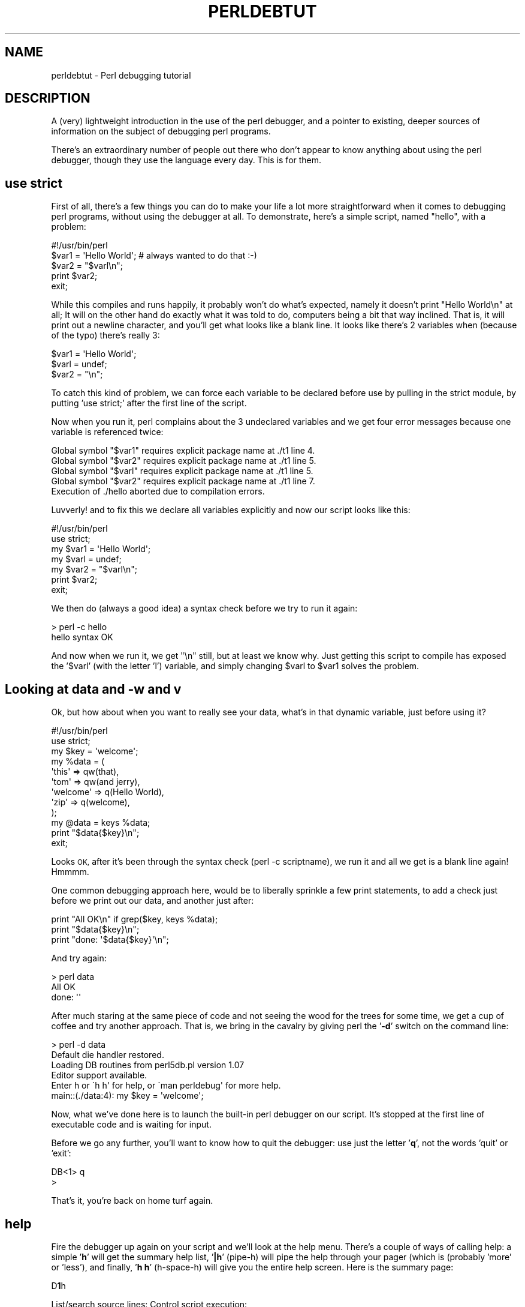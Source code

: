 .\" Automatically generated by Pod::Man 4.14 (Pod::Simple 3.43)
.\"
.\" Standard preamble:
.\" ========================================================================
.de Sp \" Vertical space (when we can't use .PP)
.if t .sp .5v
.if n .sp
..
.de Vb \" Begin verbatim text
.ft CW
.nf
.ne \\$1
..
.de Ve \" End verbatim text
.ft R
.fi
..
.\" Set up some character translations and predefined strings.  \*(-- will
.\" give an unbreakable dash, \*(PI will give pi, \*(L" will give a left
.\" double quote, and \*(R" will give a right double quote.  \*(C+ will
.\" give a nicer C++.  Capital omega is used to do unbreakable dashes and
.\" therefore won't be available.  \*(C` and \*(C' expand to `' in nroff,
.\" nothing in troff, for use with C<>.
.tr \(*W-
.ds C+ C\v'-.1v'\h'-1p'\s-2+\h'-1p'+\s0\v'.1v'\h'-1p'
.ie n \{\
.    ds -- \(*W-
.    ds PI pi
.    if (\n(.H=4u)&(1m=24u) .ds -- \(*W\h'-12u'\(*W\h'-12u'-\" diablo 10 pitch
.    if (\n(.H=4u)&(1m=20u) .ds -- \(*W\h'-12u'\(*W\h'-8u'-\"  diablo 12 pitch
.    ds L" ""
.    ds R" ""
.    ds C` ""
.    ds C' ""
'br\}
.el\{\
.    ds -- \|\(em\|
.    ds PI \(*p
.    ds L" ``
.    ds R" ''
.    ds C`
.    ds C'
'br\}
.\"
.\" Escape single quotes in literal strings from groff's Unicode transform.
.ie \n(.g .ds Aq \(aq
.el       .ds Aq '
.\"
.\" If the F register is >0, we'll generate index entries on stderr for
.\" titles (.TH), headers (.SH), subsections (.SS), items (.Ip), and index
.\" entries marked with X<> in POD.  Of course, you'll have to process the
.\" output yourself in some meaningful fashion.
.\"
.\" Avoid warning from groff about undefined register 'F'.
.de IX
..
.nr rF 0
.if \n(.g .if rF .nr rF 1
.if (\n(rF:(\n(.g==0)) \{\
.    if \nF \{\
.        de IX
.        tm Index:\\$1\t\\n%\t"\\$2"
..
.        if !\nF==2 \{\
.            nr % 0
.            nr F 2
.        \}
.    \}
.\}
.rr rF
.\"
.\" Accent mark definitions (@(#)ms.acc 1.5 88/02/08 SMI; from UCB 4.2).
.\" Fear.  Run.  Save yourself.  No user-serviceable parts.
.    \" fudge factors for nroff and troff
.if n \{\
.    ds #H 0
.    ds #V .8m
.    ds #F .3m
.    ds #[ \f1
.    ds #] \fP
.\}
.if t \{\
.    ds #H ((1u-(\\\\n(.fu%2u))*.13m)
.    ds #V .6m
.    ds #F 0
.    ds #[ \&
.    ds #] \&
.\}
.    \" simple accents for nroff and troff
.if n \{\
.    ds ' \&
.    ds ` \&
.    ds ^ \&
.    ds , \&
.    ds ~ ~
.    ds /
.\}
.if t \{\
.    ds ' \\k:\h'-(\\n(.wu*8/10-\*(#H)'\'\h"|\\n:u"
.    ds ` \\k:\h'-(\\n(.wu*8/10-\*(#H)'\`\h'|\\n:u'
.    ds ^ \\k:\h'-(\\n(.wu*10/11-\*(#H)'^\h'|\\n:u'
.    ds , \\k:\h'-(\\n(.wu*8/10)',\h'|\\n:u'
.    ds ~ \\k:\h'-(\\n(.wu-\*(#H-.1m)'~\h'|\\n:u'
.    ds / \\k:\h'-(\\n(.wu*8/10-\*(#H)'\z\(sl\h'|\\n:u'
.\}
.    \" troff and (daisy-wheel) nroff accents
.ds : \\k:\h'-(\\n(.wu*8/10-\*(#H+.1m+\*(#F)'\v'-\*(#V'\z.\h'.2m+\*(#F'.\h'|\\n:u'\v'\*(#V'
.ds 8 \h'\*(#H'\(*b\h'-\*(#H'
.ds o \\k:\h'-(\\n(.wu+\w'\(de'u-\*(#H)/2u'\v'-.3n'\*(#[\z\(de\v'.3n'\h'|\\n:u'\*(#]
.ds d- \h'\*(#H'\(pd\h'-\w'~'u'\v'-.25m'\f2\(hy\fP\v'.25m'\h'-\*(#H'
.ds D- D\\k:\h'-\w'D'u'\v'-.11m'\z\(hy\v'.11m'\h'|\\n:u'
.ds th \*(#[\v'.3m'\s+1I\s-1\v'-.3m'\h'-(\w'I'u*2/3)'\s-1o\s+1\*(#]
.ds Th \*(#[\s+2I\s-2\h'-\w'I'u*3/5'\v'-.3m'o\v'.3m'\*(#]
.ds ae a\h'-(\w'a'u*4/10)'e
.ds Ae A\h'-(\w'A'u*4/10)'E
.    \" corrections for vroff
.if v .ds ~ \\k:\h'-(\\n(.wu*9/10-\*(#H)'\s-2\u~\d\s+2\h'|\\n:u'
.if v .ds ^ \\k:\h'-(\\n(.wu*10/11-\*(#H)'\v'-.4m'^\v'.4m'\h'|\\n:u'
.    \" for low resolution devices (crt and lpr)
.if \n(.H>23 .if \n(.V>19 \
\{\
.    ds : e
.    ds 8 ss
.    ds o a
.    ds d- d\h'-1'\(ga
.    ds D- D\h'-1'\(hy
.    ds th \o'bp'
.    ds Th \o'LP'
.    ds ae ae
.    ds Ae AE
.\}
.rm #[ #] #H #V #F C
.\" ========================================================================
.\"
.IX Title "PERLDEBTUT 1"
.TH PERLDEBTUT 1 "2022-04-24" "perl v5.36.0" "Perl Programmers Reference Guide"
.\" For nroff, turn off justification.  Always turn off hyphenation; it makes
.\" way too many mistakes in technical documents.
.if n .ad l
.nh
.SH "NAME"
perldebtut \- Perl debugging tutorial
.SH "DESCRIPTION"
.IX Header "DESCRIPTION"
A (very) lightweight introduction in the use of the perl debugger, and a
pointer to existing, deeper sources of information on the subject of debugging
perl programs.
.PP
There's an extraordinary number of people out there who don't appear to know
anything about using the perl debugger, though they use the language every
day.  
This is for them.
.SH "use strict"
.IX Header "use strict"
First of all, there's a few things you can do to make your life a lot more
straightforward when it comes to debugging perl programs, without using the
debugger at all.  To demonstrate, here's a simple script, named \*(L"hello\*(R", with
a problem:
.PP
.Vb 1
\&        #!/usr/bin/perl
\&
\&        $var1 = \*(AqHello World\*(Aq; # always wanted to do that :\-)
\&        $var2 = "$varl\en";
\&
\&        print $var2; 
\&        exit;
.Ve
.PP
While this compiles and runs happily, it probably won't do what's expected,
namely it doesn't print \*(L"Hello World\en\*(R" at all;  It will on the other hand do
exactly what it was told to do, computers being a bit that way inclined.  That
is, it will print out a newline character, and you'll get what looks like a
blank line.  It looks like there's 2 variables when (because of the typo)
there's really 3:
.PP
.Vb 3
\&        $var1 = \*(AqHello World\*(Aq;
\&        $varl = undef;
\&        $var2 = "\en";
.Ve
.PP
To catch this kind of problem, we can force each variable to be declared
before use by pulling in the strict module, by putting 'use strict;' after the
first line of the script.
.PP
Now when you run it, perl complains about the 3 undeclared variables and we
get four error messages because one variable is referenced twice:
.PP
.Vb 5
\& Global symbol "$var1" requires explicit package name at ./t1 line 4.
\& Global symbol "$var2" requires explicit package name at ./t1 line 5.
\& Global symbol "$varl" requires explicit package name at ./t1 line 5.
\& Global symbol "$var2" requires explicit package name at ./t1 line 7.
\& Execution of ./hello aborted due to compilation errors.
.Ve
.PP
Luvverly! and to fix this we declare all variables explicitly and now our
script looks like this:
.PP
.Vb 2
\&        #!/usr/bin/perl
\&        use strict;
\&
\&        my $var1 = \*(AqHello World\*(Aq;
\&        my $varl = undef;
\&        my $var2 = "$varl\en";
\&
\&        print $var2; 
\&        exit;
.Ve
.PP
We then do (always a good idea) a syntax check before we try to run it again:
.PP
.Vb 2
\&        > perl \-c hello
\&        hello syntax OK
.Ve
.PP
And now when we run it, we get \*(L"\en\*(R" still, but at least we know why.  Just
getting this script to compile has exposed the '$varl' (with the letter 'l')
variable, and simply changing \f(CW$varl\fR to \f(CW$var1\fR solves the problem.
.SH "Looking at data and \-w and v"
.IX Header "Looking at data and -w and v"
Ok, but how about when you want to really see your data, what's in that
dynamic variable, just before using it?
.PP
.Vb 2
\&        #!/usr/bin/perl 
\&        use strict;
\&
\&        my $key = \*(Aqwelcome\*(Aq;
\&        my %data = (
\&                \*(Aqthis\*(Aq => qw(that), 
\&                \*(Aqtom\*(Aq => qw(and jerry),
\&                \*(Aqwelcome\*(Aq => q(Hello World),
\&                \*(Aqzip\*(Aq => q(welcome),
\&        );
\&        my @data = keys %data;
\&
\&        print "$data{$key}\en";
\&        exit;
.Ve
.PP
Looks \s-1OK,\s0 after it's been through the syntax check (perl \-c scriptname), we
run it and all we get is a blank line again!  Hmmmm.
.PP
One common debugging approach here, would be to liberally sprinkle a few print
statements, to add a check just before we print out our data, and another just
after:
.PP
.Vb 3
\&        print "All OK\en" if grep($key, keys %data);
\&        print "$data{$key}\en";
\&        print "done: \*(Aq$data{$key}\*(Aq\en";
.Ve
.PP
And try again:
.PP
.Vb 2
\&        > perl data
\&        All OK     
\&
\&        done: \*(Aq\*(Aq
.Ve
.PP
After much staring at the same piece of code and not seeing the wood for the
trees for some time, we get a cup of coffee and try another approach.  That
is, we bring in the cavalry by giving perl the '\fB\-d\fR' switch on the command
line:
.PP
.Vb 2
\&        > perl \-d data 
\&        Default die handler restored.
\&
\&        Loading DB routines from perl5db.pl version 1.07
\&        Editor support available.
\&
\&        Enter h or \`h h\*(Aq for help, or \`man perldebug\*(Aq for more help.
\&
\&        main::(./data:4):     my $key = \*(Aqwelcome\*(Aq;
.Ve
.PP
Now, what we've done here is to launch the built-in perl debugger on our
script.  It's stopped at the first line of executable code and is waiting for
input.
.PP
Before we go any further, you'll want to know how to quit the debugger: use
just the letter '\fBq\fR', not the words 'quit' or 'exit':
.PP
.Vb 2
\&        DB<1> q
\&        >
.Ve
.PP
That's it, you're back on home turf again.
.SH "help"
.IX Header "help"
Fire the debugger up again on your script and we'll look at the help menu. 
There's a couple of ways of calling help: a simple '\fBh\fR' will get the summary 
help list, '\fB|h\fR' (pipe-h) will pipe the help through your pager (which is 
(probably 'more' or 'less'), and finally, '\fBh h\fR' (h\-space-h) will give you 
the entire help screen.  Here is the summary page:
.PP
D\fB1\fRh
.PP
.Vb 10
\& List/search source lines:               Control script execution:
\&  l [ln|sub]  List source code            T           Stack trace
\&  \- or .      List previous/current line  s [expr]    Single step
\&                                                               [in expr]
\&  v [line]    View around line            n [expr]    Next, steps over
\&                                                                    subs
\&  f filename  View source in file         <CR/Enter>  Repeat last n or s
\&  /pattern/ ?patt?   Search forw/backw    r           Return from
\&                                                              subroutine
\&  M           Show module versions        c [ln|sub]  Continue until
\&                                                                position
\& Debugger controls:                       L           List break/watch/
\&                                                                 actions
\&  o [...]     Set debugger options        t [expr]    Toggle trace
\&                                                            [trace expr]
\&  <[<]|{[{]|>[>] [cmd] Do pre/post\-prompt b [ln|event|sub] [cnd] Set
\&                                                              breakpoint
\&  ! [N|pat]   Redo a previous command     B ln|*      Delete a/all
\&                                                             breakpoints
\&  H [\-num]    Display last num commands   a [ln] cmd  Do cmd before line
\&  = [a val]   Define/list an alias        A ln|*      Delete a/all
\&                                                                 actions
\&  h [db_cmd]  Get help on command         w expr      Add a watch
\&                                                              expression
\&  h h         Complete help page          W expr|*    Delete a/all watch
\&                                                                   exprs
\&  |[|]db_cmd  Send output to pager        ![!] syscmd Run cmd in a
\&                                                              subprocess
\&  q or ^D     Quit                        R           Attempt a restart
\& Data Examination:     expr     Execute perl code, also see: s,n,t expr
\&  x|m expr       Evals expr in list context, dumps the result or lists
\&                                                                methods.
\&  p expr         Print expression (uses script\*(Aqs current package).
\&  S [[!]pat]     List subroutine names [not] matching pattern
\&  V [Pk [Vars]]  List Variables in Package.  Vars can be ~pattern or
\&                                                               !pattern.
\&  X [Vars]       Same as "V current_package [Vars]".
\&  y [n [Vars]]   List lexicals in higher scope <n>.  Vars same as V.
\& For more help, type h cmd_letter, or run man perldebug for all docs.
.Ve
.PP
More confusing options than you can shake a big stick at!  It's not as bad as
it looks and it's very useful to know more about all of it, and fun too!
.PP
There's a couple of useful ones to know about straight away.  You wouldn't
think we're using any libraries at all at the moment, but '\fBM\fR' will show
which modules are currently loaded, and their version number, while '\fBm\fR' 
will show the methods, and '\fBS\fR' shows all subroutines (by pattern) as 
shown below.  '\fBV\fR' and '\fBX\fR' show variables in the program by package 
scope and can be constrained by pattern.
.PP
.Vb 5
\&        DB<2>S str 
\&        dumpvar::stringify
\&        strict::bits
\&        strict::import
\&        strict::unimport
.Ve
.PP
Using 'X' and cousins requires you not to use the type identifiers ($@%), just
the 'name':
.PP
.Vb 2
\&        DM<3>X ~err
\&        FileHandle(stderr) => fileno(2)
.Ve
.PP
Remember we're in our tiny program with a problem, we should have a look at
where we are, and what our data looks like. First of all let's view some code 
at our present position (the first line of code in this case), via '\fBv\fR':
.PP
.Vb 11
\&        DB<4> v
\&        1       #!/usr/bin/perl
\&        2:      use strict;
\&        3
\&        4==>    my $key = \*(Aqwelcome\*(Aq;
\&        5:      my %data = (
\&        6               \*(Aqthis\*(Aq => qw(that),
\&        7               \*(Aqtom\*(Aq => qw(and jerry),
\&        8               \*(Aqwelcome\*(Aq => q(Hello World),
\&        9               \*(Aqzip\*(Aq => q(welcome),
\&        10      );
.Ve
.PP
At line number 4 is a helpful pointer, that tells you where you are now.  To
see more code, type 'v' again:
.PP
.Vb 9
\&        DB<4> v
\&        8               \*(Aqwelcome\*(Aq => q(Hello World),
\&        9               \*(Aqzip\*(Aq => q(welcome),
\&        10      );
\&        11:     my @data = keys %data;
\&        12:     print "All OK\en" if grep($key, keys %data);
\&        13:     print "$data{$key}\en";
\&        14:     print "done: \*(Aq$data{$key}\*(Aq\en";
\&        15:     exit;
.Ve
.PP
And if you wanted to list line 5 again, type 'l 5', (note the space):
.PP
.Vb 2
\&        DB<4> l 5
\&        5:      my %data = (
.Ve
.PP
In this case, there's not much to see, but of course normally there's pages of
stuff to wade through, and 'l' can be very useful.  To reset your view to the
line we're about to execute, type a lone period '.':
.PP
.Vb 2
\&        DB<5> .
\&        main::(./data_a:4):     my $key = \*(Aqwelcome\*(Aq;
.Ve
.PP
The line shown is the one that is about to be executed \fBnext\fR, it hasn't
happened yet.  So while we can print a variable with the letter '\fBp\fR', at
this point all we'd get is an empty (undefined) value back.  What we need to
do is to step through the next executable statement with an '\fBs\fR':
.PP
.Vb 7
\&        DB<6> s
\&        main::(./data_a:5):     my %data = (
\&        main::(./data_a:6):             \*(Aqthis\*(Aq => qw(that),
\&        main::(./data_a:7):             \*(Aqtom\*(Aq => qw(and jerry),
\&        main::(./data_a:8):             \*(Aqwelcome\*(Aq => q(Hello World),
\&        main::(./data_a:9):             \*(Aqzip\*(Aq => q(welcome),
\&        main::(./data_a:10):    );
.Ve
.PP
Now we can have a look at that first ($key) variable:
.PP
.Vb 2
\&        DB<7> p $key 
\&        welcome
.Ve
.PP
line 13 is where the action is, so let's continue down to there via the letter
\&'\fBc\fR', which by the way, inserts a 'one\-time\-only' breakpoint at the given
line or sub routine:
.PP
.Vb 3
\&        DB<8> c 13
\&        All OK
\&        main::(./data_a:13):    print "$data{$key}\en";
.Ve
.PP
We've gone past our check (where 'All \s-1OK\s0' was printed) and have stopped just
before the meat of our task.  We could try to print out a couple of variables
to see what is happening:
.PP
.Vb 1
\&        DB<9> p $data{$key}
.Ve
.PP
Not much in there, lets have a look at our hash:
.PP
.Vb 2
\&        DB<10> p %data
\&        Hello Worldziptomandwelcomejerrywelcomethisthat 
\&
\&        DB<11> p keys %data
\&        Hello Worldtomwelcomejerrythis
.Ve
.PP
Well, this isn't very easy to read, and using the helpful manual (\fBh h\fR), the
\&'\fBx\fR' command looks promising:
.PP
.Vb 11
\&        DB<12> x %data
\&        0  \*(AqHello World\*(Aq
\&        1  \*(Aqzip\*(Aq
\&        2  \*(Aqtom\*(Aq
\&        3  \*(Aqand\*(Aq
\&        4  \*(Aqwelcome\*(Aq
\&        5  undef
\&        6  \*(Aqjerry\*(Aq
\&        7  \*(Aqwelcome\*(Aq
\&        8  \*(Aqthis\*(Aq
\&        9  \*(Aqthat\*(Aq
.Ve
.PP
That's not much help, a couple of welcomes in there, but no indication of
which are keys, and which are values, it's just a listed array dump and, in
this case, not particularly helpful.  The trick here, is to use a \fBreference\fR
to the data structure:
.PP
.Vb 7
\&        DB<13> x \e%data
\&        0  HASH(0x8194bc4)
\&           \*(AqHello World\*(Aq => \*(Aqzip\*(Aq
\&           \*(Aqjerry\*(Aq => \*(Aqwelcome\*(Aq
\&           \*(Aqthis\*(Aq => \*(Aqthat\*(Aq
\&           \*(Aqtom\*(Aq => \*(Aqand\*(Aq
\&           \*(Aqwelcome\*(Aq => undef
.Ve
.PP
The reference is truly dumped and we can finally see what we're dealing with. 
Our quoting was perfectly valid but wrong for our purposes, with 'and jerry'
being treated as 2 separate words rather than a phrase, thus throwing the
evenly paired hash structure out of alignment.
.PP
The '\fB\-w\fR' switch would have told us about this, had we used it at the start,
and saved us a lot of trouble:
.PP
.Vb 2
\&        > perl \-w data
\&        Odd number of elements in hash assignment at ./data line 5.
.Ve
.PP
We fix our quoting: 'tom' => q(and jerry), and run it again, this time we get
our expected output:
.PP
.Vb 2
\&        > perl \-w data
\&        Hello World
.Ve
.PP
While we're here, take a closer look at the '\fBx\fR' command, it's really useful
and will merrily dump out nested references, complete objects, partial objects
\&\- just about whatever you throw at it:
.PP
Let's make a quick object and x\-plode it, first we'll start the debugger:
it wants some form of input from \s-1STDIN,\s0 so we give it something non-committal,
a zero:
.PP
.Vb 2
\& > perl \-de 0
\& Default die handler restored.
\&
\& Loading DB routines from perl5db.pl version 1.07
\& Editor support available.
\&
\& Enter h or \`h h\*(Aq for help, or \`man perldebug\*(Aq for more help.
\&
\& main::(\-e:1):   0
.Ve
.PP
Now build an on-the-fly object over a couple of lines (note the backslash):
.PP
.Vb 2
\& DB<1> $obj = bless({\*(Aqunique_id\*(Aq=>\*(Aq123\*(Aq, \*(Aqattr\*(Aq=> \e
\& cont:  {\*(Aqcol\*(Aq => \*(Aqblack\*(Aq, \*(Aqthings\*(Aq => [qw(this that etc)]}}, \*(AqMY_class\*(Aq)
.Ve
.PP
And let's have a look at it:
.PP
.Vb 10
\&        DB<2> x $obj
\& 0  MY_class=HASH(0x828ad98)
\&                \*(Aqattr\*(Aq => HASH(0x828ad68)
\&        \*(Aqcol\*(Aq => \*(Aqblack\*(Aq
\&        \*(Aqthings\*(Aq => ARRAY(0x828abb8)
\&                0  \*(Aqthis\*(Aq
\&                1  \*(Aqthat\*(Aq
\&                2  \*(Aqetc\*(Aq
\&                \*(Aqunique_id\*(Aq => 123       
\&        DB<3>
.Ve
.PP
Useful, huh?  You can eval nearly anything in there, and experiment with bits
of code or regexes until the cows come home:
.PP
.Vb 1
\& DB<3> @data = qw(this that the other atheism leather theory scythe)
\&
\& DB<4> p \*(Aqsaw \-> \*(Aq.($cnt += map { print "\et:\et$_\en" } grep(/the/, sort @data))
\& atheism
\& leather
\& other
\& scythe
\& the
\& theory
\& saw \-> 6
.Ve
.PP
If you want to see the command History, type an '\fBH\fR':
.PP
.Vb 7
\& DB<5> H
\& 4: p \*(Aqsaw \-> \*(Aq.($cnt += map { print "\et:\et$_\en" } grep(/the/, sort @data))
\& 3: @data = qw(this that the other atheism leather theory scythe)
\& 2: x $obj
\& 1: $obj = bless({\*(Aqunique_id\*(Aq=>\*(Aq123\*(Aq, \*(Aqattr\*(Aq=>
\& {\*(Aqcol\*(Aq => \*(Aqblack\*(Aq, \*(Aqthings\*(Aq => [qw(this that etc)]}}, \*(AqMY_class\*(Aq)
\& DB<5>
.Ve
.PP
And if you want to repeat any previous command, use the exclamation: '\fB!\fR':
.PP
.Vb 9
\& DB<5> !4
\& p \*(Aqsaw \-> \*(Aq.($cnt += map { print "$_\en" } grep(/the/, sort @data))
\& atheism
\& leather
\& other
\& scythe
\& the
\& theory
\& saw \-> 12
.Ve
.PP
For more on references see perlref and perlreftut
.SH "Stepping through code"
.IX Header "Stepping through code"
Here's a simple program which converts between Celsius and Fahrenheit, it too
has a problem:
.PP
.Vb 2
\& #!/usr/bin/perl
\& use v5.36;
\&
\& my $arg = $ARGV[0] || \*(Aq\-c20\*(Aq;
\&
\& if ($arg =~ /^\e\-(c|f)((\e\-|\e+)*\ed+(\e.\ed+)*)$/) {
\&        my ($deg, $num) = ($1, $2);
\&        my ($in, $out) = ($num, $num);
\&        if ($deg eq \*(Aqc\*(Aq) {
\&                $deg = \*(Aqf\*(Aq;
\&                $out = &c2f($num);
\&        } else {
\&                $deg = \*(Aqc\*(Aq;
\&                $out = &f2c($num);
\&        }
\&        $out = sprintf(\*(Aq%0.2f\*(Aq, $out);
\&        $out =~ s/^((\e\-|\e+)*\ed+)\e.0+$/$1/;
\&        print "$out $deg\en";
\& } else {
\&        print "Usage: $0 \-[c|f] num\en";
\& }
\& exit;
\&
\& sub f2c {
\&        my $f = shift;
\&        my $c = 5 * $f \- 32 / 9;
\&        return $c;
\& }
\&
\& sub c2f {
\&        my $c = shift;
\&        my $f = 9 * $c / 5 + 32;
\&        return $f;
\& }
.Ve
.PP
For some reason, the Fahrenheit to Celsius conversion fails to return the
expected output.  This is what it does:
.PP
.Vb 2
\& > temp \-c0.72
\& 33.30 f
\&
\& > temp \-f33.3
\& 162.94 c
.Ve
.PP
Not very consistent!  We'll set a breakpoint in the code manually and run it
under the debugger to see what's going on.  A breakpoint is a flag, to which
the debugger will run without interruption, when it reaches the breakpoint, it
will stop execution and offer a prompt for further interaction.  In normal
use, these debugger commands are completely ignored, and they are safe \- if a
little messy, to leave in production code.
.PP
.Vb 4
\&        my ($in, $out) = ($num, $num);
\&        $DB::single=2; # insert at line 9!
\&        if ($deg eq \*(Aqc\*(Aq) 
\&                ...
\&
\&        > perl \-d temp \-f33.3
\&        Default die handler restored.
\&
\&        Loading DB routines from perl5db.pl version 1.07
\&        Editor support available.
\&
\&        Enter h or \`h h\*(Aq for help, or \`man perldebug\*(Aq for more help.
\&
\&        main::(temp:4): my $arg = $ARGV[0] || \*(Aq\-c100\*(Aq;
.Ve
.PP
We'll simply continue down to our pre-set breakpoint with a '\fBc\fR':
.PP
.Vb 2
\&        DB<1> c
\&        main::(temp:10):                if ($deg eq \*(Aqc\*(Aq) {
.Ve
.PP
Followed by a view command to see where we are:
.PP
.Vb 11
\&        DB<1> v
\&        7:              my ($deg, $num) = ($1, $2);
\&        8:              my ($in, $out) = ($num, $num);
\&        9:              $DB::single=2;
\&        10==>           if ($deg eq \*(Aqc\*(Aq) {
\&        11:                     $deg = \*(Aqf\*(Aq;
\&        12:                     $out = &c2f($num);
\&        13              } else {
\&        14:                     $deg = \*(Aqc\*(Aq;
\&        15:                     $out = &f2c($num);
\&        16              }
.Ve
.PP
And a print to show what values we're currently using:
.PP
.Vb 2
\&        DB<1> p $deg, $num
\&        f33.3
.Ve
.PP
We can put another break point on any line beginning with a colon, we'll use
line 17 as that's just as we come out of the subroutine, and we'd like to
pause there later on:
.PP
.Vb 1
\&        DB<2> b 17
.Ve
.PP
There's no feedback from this, but you can see what breakpoints are set by
using the list 'L' command:
.PP
.Vb 4
\&        DB<3> L
\&        temp:
\&                17:            print "$out $deg\en";
\&                break if (1)
.Ve
.PP
Note that to delete a breakpoint you use 'B'.
.PP
Now we'll continue down into our subroutine, this time rather than by line
number, we'll use the subroutine name, followed by the now familiar 'v':
.PP
.Vb 2
\&        DB<3> c f2c
\&        main::f2c(temp:30):             my $f = shift;  
\&
\&        DB<4> v
\&        24:     exit;
\&        25
\&        26      sub f2c {
\&        27==>           my $f = shift;
\&        28:             my $c = 5 * $f \- 32 / 9; 
\&        29:             return $c;
\&        30      }
\&        31
\&        32      sub c2f {
\&        33:             my $c = shift;
.Ve
.PP
Note that if there was a subroutine call between us and line 29, and we wanted
to \fBsingle-step\fR through it, we could use the '\fBs\fR' command, and to step
over it we would use '\fBn\fR' which would execute the sub, but not descend into
it for inspection.  In this case though, we simply continue down to line 29:
.PP
.Vb 2
\&        DB<4> c 29  
\&        main::f2c(temp:29):             return $c;
.Ve
.PP
And have a look at the return value:
.PP
.Vb 2
\&        DB<5> p $c
\&        162.944444444444
.Ve
.PP
This is not the right answer at all, but the sum looks correct.  I wonder if
it's anything to do with operator precedence?  We'll try a couple of other
possibilities with our sum:
.PP
.Vb 2
\&        DB<6> p (5 * $f \- 32 / 9)
\&        162.944444444444
\&
\&        DB<7> p 5 * $f \- (32 / 9) 
\&        162.944444444444
\&
\&        DB<8> p (5 * $f) \- 32 / 9
\&        162.944444444444
\&
\&        DB<9> p 5 * ($f \- 32) / 9
\&        0.722222222222221
.Ve
.PP
:\-) that's more like it!  Ok, now we can set our return variable and we'll
return out of the sub with an 'r':
.PP
.Vb 1
\&        DB<10> $c = 5 * ($f \- 32) / 9
\&
\&        DB<11> r
\&        scalar context return from main::f2c: 0.722222222222221
.Ve
.PP
Looks good, let's just continue off the end of the script:
.PP
.Vb 5
\&        DB<12> c
\&        0.72 c 
\&        Debugged program terminated.  Use q to quit or R to restart,
\&        use O inhibit_exit to avoid stopping after program termination,
\&        h q, h R or h O to get additional info.
.Ve
.PP
A quick fix to the offending line (insert the missing parentheses) in the
actual program and we're finished.
.SH "Placeholder for a, w, t, T"
.IX Header "Placeholder for a, w, t, T"
Actions, watch variables, stack traces etc.: on the \s-1TODO\s0 list.
.PP
.Vb 1
\&        a 
\&
\&        w 
\&
\&        t 
\&
\&        T
.Ve
.SH "REGULAR EXPRESSIONS"
.IX Header "REGULAR EXPRESSIONS"
Ever wanted to know what a regex looked like?  You'll need perl compiled with
the \s-1DEBUGGING\s0 flag for this one:
.PP
.Vb 10
\&  > perl \-Dr \-e \*(Aq/^pe(a)*rl$/i\*(Aq
\&  Compiling REx \`^pe(a)*rl$\*(Aq
\&  size 17 first at 2
\&  rarest char
\&   at 0
\&     1: BOL(2)
\&     2: EXACTF <pe>(4)
\&     4: CURLYN[1] {0,32767}(14)
\&     6:   NOTHING(8)
\&     8:   EXACTF <a>(0)
\&    12:   WHILEM(0)
\&    13: NOTHING(14)
\&    14: EXACTF <rl>(16)
\&    16: EOL(17)
\&    17: END(0)
\&  floating \`\*(Aq$ at 4..2147483647 (checking floating) stclass
\&    \`EXACTF <pe>\*(Aq anchored(BOL) minlen 4
\&  Omitting $\` $& $\*(Aq support.
\&
\&  EXECUTING...
\&
\&  Freeing REx: \`^pe(a)*rl$\*(Aq
.Ve
.PP
Did you really want to know? :\-)
For more gory details on getting regular expressions to work, have a look at
perlre, perlretut, and to decode the mysterious labels (\s-1BOL\s0 and \s-1CURLYN,\s0
etc. above), see perldebguts.
.SH "OUTPUT TIPS"
.IX Header "OUTPUT TIPS"
To get all the output from your error log, and not miss any messages via
helpful operating system buffering, insert a line like this, at the start of
your script:
.PP
.Vb 1
\&        $|=1;
.Ve
.PP
To watch the tail of a dynamically growing logfile, (from the command line):
.PP
.Vb 1
\&        tail \-f $error_log
.Ve
.PP
Wrapping all die calls in a handler routine can be useful to see how, and from
where, they're being called, perlvar has more information:
.PP
.Vb 1
\&    BEGIN { $SIG{_\|_DIE_\|_} = sub { require Carp; Carp::confess(@_) } }
.Ve
.PP
Various useful techniques for the redirection of \s-1STDOUT\s0 and \s-1STDERR\s0 filehandles
are explained in perlopentut and perlfaq8.
.SH "CGI"
.IX Header "CGI"
Just a quick hint here for all those \s-1CGI\s0 programmers who can't figure out how
on earth to get past that 'waiting for input' prompt, when running their \s-1CGI\s0
script from the command-line, try something like this:
.PP
.Vb 1
\&        > perl \-d my_cgi.pl \-nodebug
.Ve
.PP
Of course \s-1CGI\s0 and perlfaq9 will tell you more.
.SH "GUIs"
.IX Header "GUIs"
The command line interface is tightly integrated with an \fBemacs\fR extension
and there's a \fBvi\fR interface too.
.PP
You don't have to do this all on the command line, though, there are a few \s-1GUI\s0
options out there.  The nice thing about these is you can wave a mouse over a
variable and a dump of its data will appear in an appropriate window, or in a
popup balloon, no more tiresome typing of 'x \f(CW$varname\fR' :\-)
.PP
In particular have a hunt around for the following:
.PP
\&\fBptkdb\fR perlTK based wrapper for the built-in debugger
.PP
\&\fBddd\fR data display debugger
.PP
\&\fBPerlDevKit\fR and \fBPerlBuilder\fR are \s-1NT\s0 specific
.PP
\&\s-1NB.\s0 (more info on these and others would be appreciated).
.SH "SUMMARY"
.IX Header "SUMMARY"
We've seen how to encourage good coding practices with \fBuse strict\fR and
\&\fB\-w\fR.  We can run the perl debugger \fBperl \-d scriptname\fR to inspect your
data from within the perl debugger with the \fBp\fR and \fBx\fR commands.  You can
walk through your code, set breakpoints with \fBb\fR and step through that code
with \fBs\fR or \fBn\fR, continue with \fBc\fR and return from a sub with \fBr\fR.  Fairly
intuitive stuff when you get down to it.
.PP
There is of course lots more to find out about, this has just scratched the
surface.  The best way to learn more is to use perldoc to find out more about
the language, to read the on-line help (perldebug is probably the next
place to go), and of course, experiment.
.SH "SEE ALSO"
.IX Header "SEE ALSO"
perldebug, 
perldebguts, 
perl5db.pl,
perldiag,
perlrun
.SH "AUTHOR"
.IX Header "AUTHOR"
Richard Foley <richard.foley@rfi.net> Copyright (c) 2000
.SH "CONTRIBUTORS"
.IX Header "CONTRIBUTORS"
Various people have made helpful suggestions and contributions, in particular:
.PP
Ronald J Kimball <rjk@linguist.dartmouth.edu>
.PP
Hugo van der Sanden <hv@crypt0.demon.co.uk>
.PP
Peter Scott <Peter@PSDT.com>
